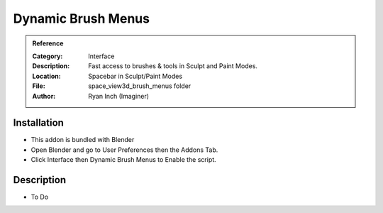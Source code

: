 
**********************
Dynamic Brush Menus
**********************

.. admonition:: Reference
   :class: refbox

   :Category:  Interface
   :Description: Fast access to brushes & tools in Sculpt and Paint Modes.
   :Location: Spacebar in Sculpt/Paint Modes
   :File: space_view3d_brush_menus folder
   :Author: Ryan Inch (Imaginer)

Installation
============

- This addon is bundled with Blender
- Open Blender and go to User Preferences then the Addons Tab.
- Click Interface then Dynamic Brush Menus to Enable the script. 


Description
===========

- To Do




